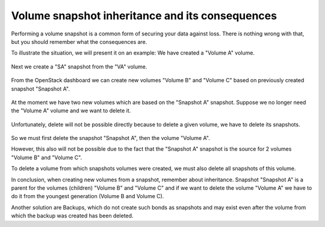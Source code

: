 Volume snapshot inheritance and its consequences
=============================================================
Performing a volume snapshot is a common form of securing your data against loss.
There is nothing wrong with that, but you should remember what the consequences are.

To illustrate the situation, we will present it on an example:
We have created a "Volume A" volume.

.. figure:: 1.png

Next we create a "SA" snapshot from the "VA" volume.

.. figure:: 2.png

From the OpenStack dashboard we can create new volumes "Volume B" and "Volume C" based on previously created snapshot "Snapshot A".

.. figure:: 3.png

At the moment we have two new volumes which are based on the "Snapshot A" snapshot. Suppose we no longer need the "Volume A" volume and we want to delete it.

.. figure:: 4.png

Unfortunately, delete will not be possible directly because to delete a given volume, we have to delete its snapshots.

.. figure:: 5.png

So we must first delete the snapshot "Snapshot A", then the volume "Volume A".

However, this also will not be possible due to the fact that the "Snapshot A" snapshot is the source for 2 volumes "Volume B" and "Volume C".

To delete a volume from which snapshots volumes were created, we must also delete all snapshots of this volume.

In conclusion, when creating new volumes from a snapshot, remember about inheritance. Snapshot "Snapshot A" is a parent for the volumes (children) "Volume B" and "Volume C" and if we want to delete the volume "Volume A" we have to do it from the youngest generation (Volume B and Volume C).

 

Another solution are Backups, which do not create such bonds as snapshots and may exist even after the volume from which the backup was created has been deleted.

